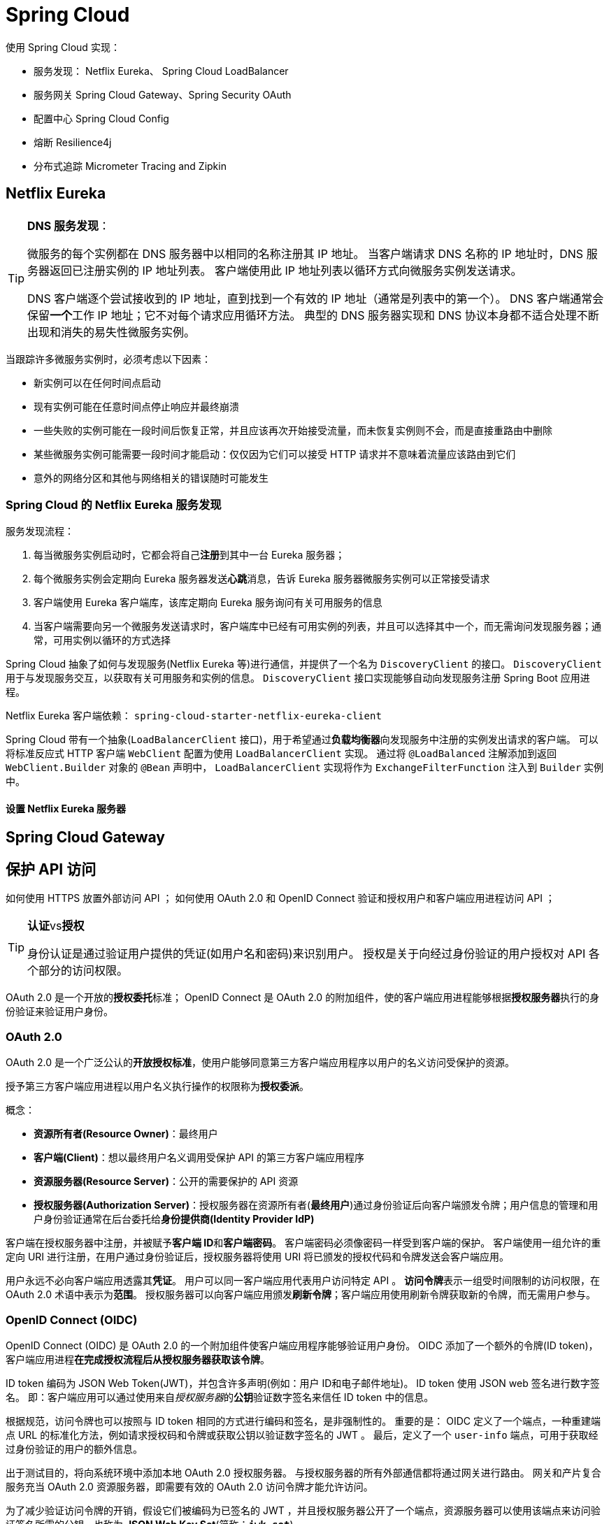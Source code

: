 = Spring Cloud

使用 Spring Cloud 实现：

* 服务发现： Netflix Eureka、 Spring Cloud LoadBalancer
* 服务网关 Spring Cloud Gateway、Spring Security OAuth
* 配置中心 Spring Cloud Config
* 熔断 Resilience4j
* 分布式追踪 Micrometer Tracing and Zipkin

== Netflix Eureka

[TIP]
--
**DNS 服务发现**：

微服务的每个实例都在 DNS 服务器中以相同的名称注册其 IP 地址。
当客户端请求 DNS 名称的 IP 地址时，DNS 服务器返回已注册实例的 IP 地址列表。
客户端使用此 IP 地址列表以循环方式向微服务实例发送请求。

DNS 客户端逐个尝试接收到的 IP 地址，直到找到一个有效的 IP 地址（通常是列表中的第一个）。
DNS 客户端通常会保留**一个**工作 IP 地址；它不对每个请求应用循环方法。
典型的 DNS 服务器实现和 DNS 协议本身都不适合处理不断出现和消失的易失性微服务实例。
--

当跟踪许多微服务实例时，必须考虑以下因素：

* 新实例可以在任何时间点启动
* 现有实例可能在任意时间点停止响应并最终崩溃
* 一些失败的实例可能在一段时间后恢复正常，并且应该再次开始接受流量，而未恢复实例则不会，而是直接重路由中删除
* 某些微服务实例可能需要一段时间才能启动：仅仅因为它们可以接受 HTTP 请求并不意味着流量应该路由到它们
* 意外的网络分区和其他与网络相关的错误随时可能发生

=== Spring Cloud 的 Netflix Eureka 服务发现

服务发现流程：

. 每当微服务实例启动时，它都会将自己**注册**到其中一台 Eureka 服务器；
. 每个微服务实例会定期向 Eureka 服务器发送**心跳**消息，告诉 Eureka 服务器微服务实例可以正常接受请求
. 客户端使用 Eureka 客户端库，该库定期向 Eureka 服务询问有关可用服务的信息
. 当客户端需要向另一个微服务发送请求时，客户端库中已经有可用实例的列表，并且可以选择其中一个，而无需询问发现服务器；通常，可用实例以循环的方式选择

Spring Cloud 抽象了如何与发现服务(Netflix Eureka 等)进行通信，并提供了一个名为 ``DiscoveryClient`` 的接口。
``DiscoveryClient`` 用于与发现服务交互，以获取有关可用服务和实例的信息。
``DiscoveryClient`` 接口实现能够自动向发现服务注册 Spring Boot 应用进程。

Netflix Eureka 客户端依赖： ``spring-cloud-starter-netflix-eureka-client``

Spring Cloud 带有一个抽象(``LoadBalancerClient`` 接口)，用于希望通过**负载均衡器**向发现服务中注册的实例发出请求的客户端。
可以将标准反应式 HTTP 客户端 ``WebClient`` 配置为使用 ``LoadBalancerClient`` 实现。
通过将 ``@LoadBalanced`` 注解添加到返回 ``WebClient.Builder`` 对象的 ``@Bean`` 声明中， ``LoadBalancerClient`` 实现将作为 ``ExchangeFilterFunction`` 注入到 ``Builder`` 实例中。

==== 设置 Netflix Eureka 服务器

== Spring Cloud Gateway

== 保护 API 访问

如何使用 HTTPS 放置外部访问 API ；
如何使用 OAuth 2.0 和 OpenID Connect 验证和授权用户和客户端应用进程访问 API ；

[TIP]
--
**认证**vs**授权**

身份认证是通过验证用户提供的凭证(如用户名和密码)来识别用户。
授权是关于向经过身份验证的用户授权对 API 各个部分的访问权限。
--

OAuth 2.0 是一个开放的**授权委托**标准；
OpenID Connect 是 OAuth 2.0 的附加组件，使的客户端应用进程能够根据**授权服务器**执行的身份验证来验证用户身份。

=== OAuth 2.0

OAuth 2.0 是一个广泛公认的**开放授权标准**，使用户能够同意第三方客户端应用程序以用户的名义访问受保护的资源。

授予第三方客户端应用进程以用户名义执行操作的权限称为**授权委派**。

概念：

* **资源所有者(Resource Owner)**：最终用户
* **客户端(Client)**：想以最终用户名义调用受保护 API 的第三方客户端应用程序
* **资源服务器(Resource Server)**：公开的需要保护的 API 资源
* **授权服务器(Authorization Server)**：授权服务器在资源所有者(**最终用户**)通过身份验证后向客户端颁发令牌；用户信息的管理和用户身份验证通常在后台委托给**身份提供商(Identity Provider IdP)**

客户端在授权服务器中注册，并被赋予**客户端 ID**和**客户端密码**。
客户端密码必须像密码一样受到客户端的保护。
客户端使用一组允许的重定向 URI 进行注册，在用户通过身份验证后，授权服务器将使用 URI 将已颁发的授权代码和令牌发送会客户端应用。

用户永远不必向客户端应用透露其**凭证**。
用户可以同一客户端应用代表用户访问特定 API 。
**访问令牌**表示一组受时间限制的访问权限，在 OAuth 2.0 术语中表示为**范围**。
授权服务器可以向客户端应用颁发**刷新令牌**；客户端应用使用刷新令牌获取新的令牌，而无需用户参与。

=== OpenID Connect (OIDC)

OpenID Connect (OIDC) 是 OAuth 2.0 的一个附加组件使客户端应用程序能够验证用户身份。
OIDC 添加了一个额外的令牌(ID token)，客户端应用进程**在完成授权流程后从授权服务器获取该令牌**。

ID token 编码为 JSON Web Token(JWT)，并包含许多声明(例如：用户 ID和电子邮件地址)。
ID token 使用 JSON web 签名进行数字签名。
即：客户端应用可以通过使用来自__授权服务器__的**公钥**验证数字签名来信任 ID token 中的信息。

根据规范，访问令牌也可以按照与 ID token 相同的方式进行编码和签名，是非强制性的。
重要的是： OIDC 定义了一个端点，一种重建端点 URL 的标准化方法，例如请求授权码和令牌或获取公钥以验证数字签名的 JWT 。
最后，定义了一个 `user-info` 端点，可用于获取经过身份验证的用户的额外信息。

出于测试目的，将向系统环境中添加本地 OAuth 2.0 授权服务器。
与授权服务器的所有外部通信都将通过网关进行路由。
网关和产片复合服务充当 OAuth 2.0 资源服务器，即需要有效的 OAuth 2.0 访问令牌才能允许访问。

为了减少验证访问令牌的开销，假设它们被编码为已签名的 JWT ，并且授权服务器公开了一个端点，资源服务器可以使用该端点来访问验证签名所需的公钥，也称为 **JSON Web Key Set**(简称：**`jwk-set`**)。

image::images/image-2024-01-12-14-26-36-328.png[]

=== 使用 HTTPS 加密通信

. 创建证书：创建自签证书
+
自签证书：
+
[source,shell]
----
keytool -genkeypair -alias localhost -keyalg RSA -keysize 2048 -storetype PKCS12 -keystore edge.p12 -validity 3650
----

. 配置网关：使用证书配置网关使用 HTTPS
+
配置 ``application.yml`` 使用 HTTPS：
+
[source,yaml]
----
server:
  port: 8443
  ssl:
    key-store-type: PKCS12
    key-store: classpath:keystore/edge.p12
    key-store-password: password
    key-alias: localhostserver:
  port: 8443
  ssl:
    key-store-type: PKCS12
    key-store: classpath:keystore/edge.p12
    key-store-password: password
    key-alias: localhost
----
